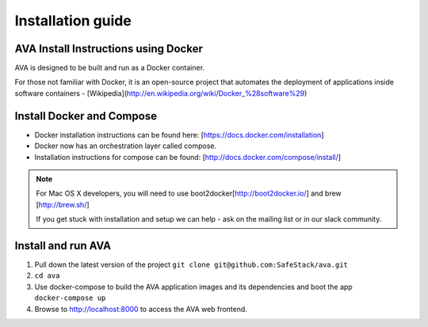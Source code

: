 Installation guide
==================

.. _install:

AVA Install Instructions using Docker
-------------------------------------

AVA is designed to be built and run as a Docker container.

For those not familiar with Docker, it is an open-source project that
automates the deployment of applications inside software containers -
[Wikipedia](http://en.wikipedia.org/wiki/Docker_%28software%29)

Install Docker and Compose
--------------------------

* Docker installation instructions can be found here: [https://docs.docker.com/installation]
* Docker now has an orchestration layer called compose. 
* Installation instructions for compose can be found: [http://docs.docker.com/compose/install/]

.. note::

   For Mac OS X developers, you will need to use boot2docker[http://boot2docker.io/] and brew [http://brew.sh/]

   If you get stuck with installation and setup we can help - ask on the mailing list or in our slack community.

Install and run AVA
-------------------

1. Pull down the latest version of the project ``git clone git@github.com:SafeStack/ava.git``
2. ``cd ava``
3. Use docker-compose to build the AVA application images and its dependencies and boot the app ``docker-compose up``
4. Browse to http://localhost:8000 to access the AVA web frontend.


